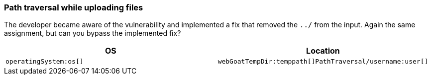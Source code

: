 === Path traversal while uploading files

The developer became aware of the vulnerability and implemented a fix that removed the `../` from the input.
Again the same assignment, but can you bypass the implemented fix?

|===
|OS |Location

|`operatingSystem:os[]`
|`webGoatTempDir:temppath[]PathTraversal/username:user[]`
|===
